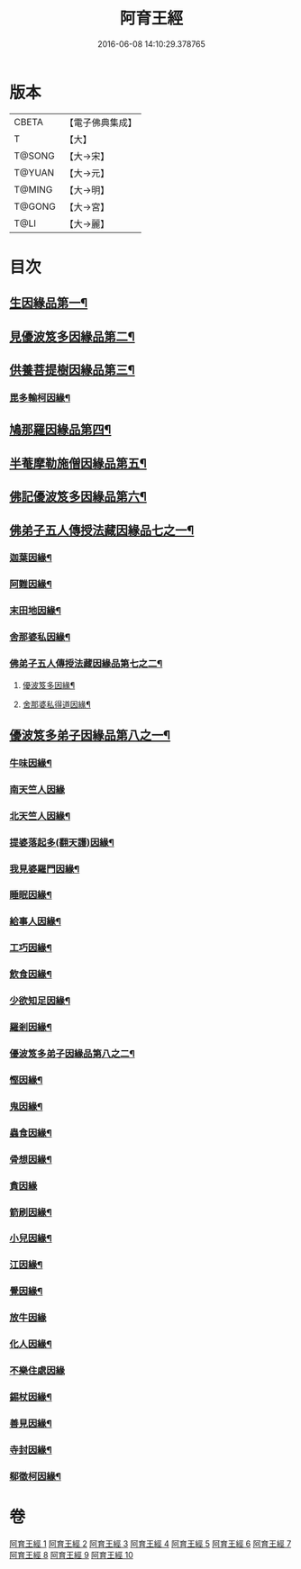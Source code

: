 #+TITLE: 阿育王經 
#+DATE: 2016-06-08 14:10:29.378765

* 版本
 |     CBETA|【電子佛典集成】|
 |         T|【大】     |
 |    T@SONG|【大→宋】   |
 |    T@YUAN|【大→元】   |
 |    T@MING|【大→明】   |
 |    T@GONG|【大→宮】   |
 |      T@LI|【大→麗】   |

* 目次
** [[file:KR6r0032_001.txt::001-0131b6][生因緣品第一¶]]
** [[file:KR6r0032_002.txt::002-0135b12][見優波笈多因緣品第二¶]]
** [[file:KR6r0032_003.txt::003-0139a21][供養菩提樹因緣品第三¶]]
*** [[file:KR6r0032_003.txt::003-0141b7][毘多輸柯因緣¶]]
** [[file:KR6r0032_004.txt::004-0144a11][鳩那羅因緣品第四¶]]
** [[file:KR6r0032_005.txt::005-0147c13][半菴摩勒施僧因緣品第五¶]]
** [[file:KR6r0032_006.txt::006-0149b24][佛記優波笈多因緣品第六¶]]
** [[file:KR6r0032_007.txt::007-0152c14][佛弟子五人傳授法藏因緣品七之一¶]]
*** [[file:KR6r0032_007.txt::007-0153a6][迦葉因緣¶]]
*** [[file:KR6r0032_007.txt::007-0154b6][阿難因緣¶]]
*** [[file:KR6r0032_007.txt::007-0156a7][末田地因緣¶]]
*** [[file:KR6r0032_007.txt::007-0156b21][舍那婆私因緣¶]]
*** [[file:KR6r0032_008.txt::008-0157b5][佛弟子五人傳授法藏因緣品第七之二¶]]
**** [[file:KR6r0032_008.txt::008-0157b6][優波笈多因緣¶]]
**** [[file:KR6r0032_008.txt::008-0161a26][舍那婆私得道因緣¶]]
** [[file:KR6r0032_009.txt::009-0161b16][優波笈多弟子因緣品第八之一¶]]
*** [[file:KR6r0032_009.txt::009-0161c11][牛味因緣¶]]
*** [[file:KR6r0032_009.txt::009-0161c29][南天竺人因緣]]
*** [[file:KR6r0032_009.txt::009-0162c10][北天竺人因緣¶]]
*** [[file:KR6r0032_009.txt::009-0163a7][提婆落起多(翻天護)因緣¶]]
*** [[file:KR6r0032_009.txt::009-0164a4][我見婆羅門因緣¶]]
*** [[file:KR6r0032_009.txt::009-0164a17][睡眠因緣¶]]
*** [[file:KR6r0032_009.txt::009-0164b4][給事人因緣¶]]
*** [[file:KR6r0032_009.txt::009-0164c6][工巧因緣¶]]
*** [[file:KR6r0032_009.txt::009-0165a7][飲食因緣¶]]
*** [[file:KR6r0032_009.txt::009-0165a23][少欲知足因緣¶]]
*** [[file:KR6r0032_009.txt::009-0165b12][羅剎因緣¶]]
*** [[file:KR6r0032_010.txt::010-0165c9][優波笈多弟子因緣品第八之二¶]]
*** [[file:KR6r0032_010.txt::010-0166a3][慳因緣¶]]
*** [[file:KR6r0032_010.txt::010-0166a13][鬼因緣¶]]
*** [[file:KR6r0032_010.txt::010-0166a27][蟲食因緣¶]]
*** [[file:KR6r0032_010.txt::010-0166c2][骨想因緣¶]]
*** [[file:KR6r0032_010.txt::010-0166c29][貪因緣]]
*** [[file:KR6r0032_010.txt::010-0167a14][箭刷因緣¶]]
*** [[file:KR6r0032_010.txt::010-0167b17][小兒因緣¶]]
*** [[file:KR6r0032_010.txt::010-0167c8][江因緣¶]]
*** [[file:KR6r0032_010.txt::010-0168a7][覺因緣¶]]
*** [[file:KR6r0032_010.txt::010-0168a29][放牛因緣]]
*** [[file:KR6r0032_010.txt::010-0168b8][化人因緣¶]]
*** [[file:KR6r0032_010.txt::010-0168b29][不樂住處因緣]]
*** [[file:KR6r0032_010.txt::010-0168c24][錫杖因緣¶]]
*** [[file:KR6r0032_010.txt::010-0169a8][善見因緣¶]]
*** [[file:KR6r0032_010.txt::010-0169b2][寺封因緣¶]]
*** [[file:KR6r0032_010.txt::010-0169b29][郗徵柯因緣¶]]

* 卷
[[file:KR6r0032_001.txt][阿育王經 1]]
[[file:KR6r0032_002.txt][阿育王經 2]]
[[file:KR6r0032_003.txt][阿育王經 3]]
[[file:KR6r0032_004.txt][阿育王經 4]]
[[file:KR6r0032_005.txt][阿育王經 5]]
[[file:KR6r0032_006.txt][阿育王經 6]]
[[file:KR6r0032_007.txt][阿育王經 7]]
[[file:KR6r0032_008.txt][阿育王經 8]]
[[file:KR6r0032_009.txt][阿育王經 9]]
[[file:KR6r0032_010.txt][阿育王經 10]]

